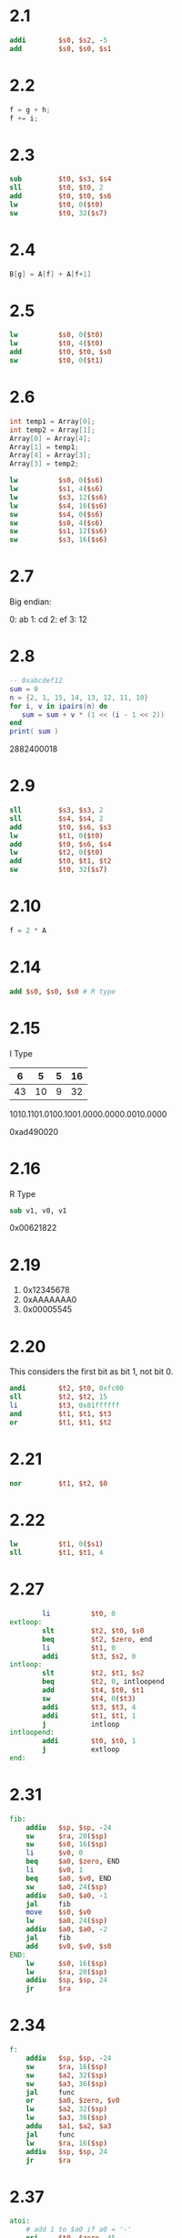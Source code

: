 * 2.1

 #+BEGIN_SRC mips
           addi        $s0, $s2, -5
           add         $s0, $s0, $s1
 #+END_SRC

* 2.2

#+BEGIN_SRC C
  f = g + h; 
  f += i;
#+END_SRC

* 2.3

#+BEGIN_SRC mips
        sub         $t0, $s3, $s4
        sll         $t0, $t0, 2
        add         $t0, $t0, $s6
        lw          $t0, 0($t0)
        sw          $t0, 32($s7)
#+END_SRC

* 2.4

#+BEGIN_SRC c
B[g] = A[f] + A[f+1]
#+END_SRC

* 2.5

#+BEGIN_SRC mips
          lw          $s0, 0($t0)
          lw          $t0, 4($t0)
          add         $t0, $t0, $s0
          sw          $t0, 0($t1)
#+END_SRC

* 2.6

#+BEGIN_SRC c
  int temp1 = Array[0];
  int temp2 = Array[1];
  Array[0] = Array[4];
  Array[1] = temp1;
  Array[4] = Array[3];
  Array[3] = temp2;
#+END_SRC

#+BEGIN_SRC mips
          lw          $s0, 0($s6)
          lw          $s1, 4($s6)
          lw          $s3, 12($s6)
          lw          $s4, 16($s6)
          sw          $s4, 0($s6)
          sw          $s0, 4($s6)
          sw          $s1, 12($s6)
          sw          $s3, 16($s6)
#+END_SRC

* 2.7

Big endian:

0: ab
1: cd
2: ef
3: 12

* 2.8

#+BEGIN_SRC lua :results output
  -- 0xabcdef12
  sum = 0
  n = {2, 1, 15, 14, 13, 12, 11, 10}
  for i, v in ipairs(n) do
     sum = sum + v * (1 << (i - 1 << 2))
  end
  print( sum )
#+END_SRC

2882400018

* 2.9

#+BEGIN_SRC mips
          sll         $s3, $s3, 2
          sll         $s4, $s4, 2
          add         $t0, $s6, $s3 
          lw          $t1, 0($t0)
          add         $t0, $s6, $s4
          lw          $t2, 0($t0)
          add         $t0, $t1, $t2
          sw          $t0, 32($s7)
#+END_SRC

* 2.10

#+BEGIN_SRC c
f = 2 * A
#+END_SRC

* 2.14

#+BEGIN_SRC mips
  add $s0, $s0, $s0 # R type
#+END_SRC

* 2.15

I Type 

|  6 |  5 | 5 | 16 |
|----+----+---+----|
| 43 | 10 | 9 | 32 |

1010.1101.0100.1001.0000.0000.0010.0000

0xad490020

* 2.16

R Type

#+BEGIN_SRC mips
sub v1, v0, v1
#+END_SRC

0x00621822

* 2.19

1. 0x12345678
2. 0xAAAAAAA0
3. 0x00005545

* 2.20

This considers the first bit as bit 1, not bit 0.

#+BEGIN_SRC mips
        andi        $t2, $t0, 0xfc00
        sll         $t2, $t2, 15
        li          $t3, 0x81ffffff
        and         $t1, $t1, $t3
        or          $t1, $t1, $t2
#+END_SRC

* 2.21

#+BEGIN_SRC mips
          nor         $t1, $t2, $0
#+END_SRC

* 2.22

#+BEGIN_SRC mips
        lw          $t1, 0($s1)
        sll         $t1, $t1, 4
#+END_SRC

* 2.27

#+BEGIN_SRC mips
        li          $t0, 0
extloop:
        slt         $t2, $t0, $s0
        beq         $t2, $zero, end
        li          $t1, 0
        addi        $t3, $s2, 0
intloop:
        slt         $t2, $t1, $s2
        beq         $t2, 0, intloopend
        add         $t4, $t0, $t1
        sw          $t4, 0($t3)
        addi        $t3, $t3, 4
        addi        $t1, $t1, 1
        j           intloop
intloopend:
        addi        $t0, $t0, 1
        j           extloop
end:
#+END_SRC

* 2.31

#+BEGIN_SRC mips
fib:
    addiu   $sp, $sp, -24
    sw      $ra, 20($sp)
    sw      $s0, 16($sp)
    li      $v0, 0
    beq     $a0, $zero, END
    li      $v0, 1
    beq     $a0, $v0, END
    sw      $a0, 24($sp)
    addiu   $a0, $a0, -1
    jal     fib
    move    $s0, $v0
    lw      $a0, 24($sp)
    addiu   $a0, $a0, -2
    jal     fib
    add     $v0, $v0, $s0
END:
    lw      $s0, 16($sp)
    lw      $ra, 20($sp)
    addiu   $sp, $sp, 24
    jr      $ra
#+END_SRC

* 2.34

#+BEGIN_SRC mips
f:
    addiu   $sp, $sp, -24
    sw      $ra, 16($sp)
    sw      $a2, 32($sp)
    sw      $a3, 36($sp)
    jal     func
    or      $a0, $zero, $v0
    lw      $a2, 32($sp)
    lw      $a3, 36($sp)
    addu    $a1, $a2, $a3
    jal     func
    lw      $ra, 16($sp)
    addiu   $sp, $sp, 24
    jr      $ra
#+END_SRC

* 2.37

#+BEGIN_SRC mips
atoi:
    # add 1 to $a0 if a0 = '-'
    ori     $t0, $zero, 45
    lbu     $t1, 0($a0)
    seq     $t9, $t1, $t0
    add     $a0, $a0, $t9
    # go to the end of the string
    or      $t0, $a0, $zero
LOOP1:
    lbu     $t1, 0($t0)
    beq     $t1, $zero, END1
    addi    $t0, $t0, 1
    j       LOOP1
END1:
    # if string is '' or '-' return -1
    bne     $a0, $t0, CONV
    addi    $v0, $zero, -1
    jr      $ra
CONV:
    addi    $t0, $t0, -1
    addi    $a0, $a0, -1
    # which power of ten
    or     $t2, $zero, $zero
    or     $v0, $zero, $zero
LOOP2:
    beq     $t0, $a0, END2
    lbu     $t1, 0($t0)
    addi    $t1, $t1, -48
    sltu    $t3, $t1, 10
    bne     $t3, $zero, GOODDIG
    addi    $v0, $zero, -1
    jr      $ra
GOODDIG:
    or      $t3, $t2, $zero
MULT:
    beq     $t3, $zero, MULTEND
    sll     $t4, $t1, 1
    sll     $t5, $t1, 3
    add     $t1, $t4, $t5
    addi    $t3, $t3, -1
    j       MULT
MULTEND:
    add     $v0, $v0, $t1
    addi    $t0, $t0, -1
    add     $t2, $t2, 1
    j       LOOP2
END2:
# invert if negative
    beq     $t9, $zero, END3
    sub     $v0, $zero, $v0
END3:
    jr      $ra
#+END_SRC


